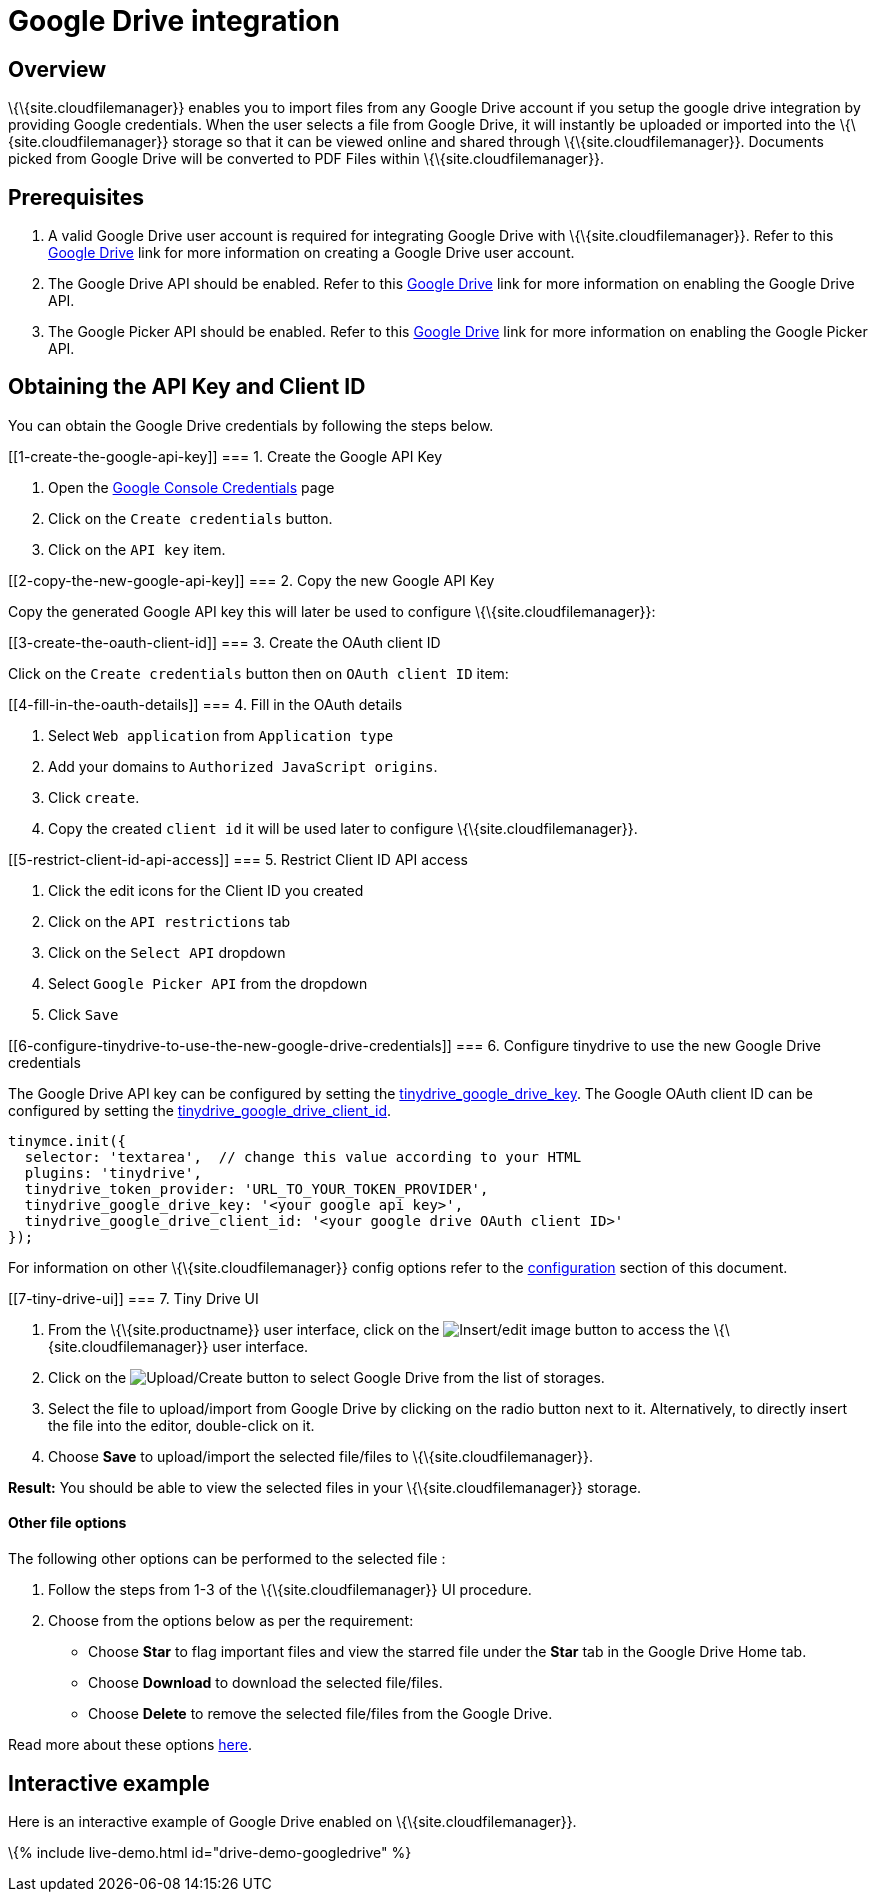 = Google Drive integration

:title_nav: Google Drive :description: Guide for setting up Tiny Drive with Google Drive. :keywords: google drive

== Overview

\{\{site.cloudfilemanager}} enables you to import files from any Google Drive account if you setup the google drive integration by providing Google credentials. When the user selects a file from Google Drive, it will instantly be uploaded or imported into the \{\{site.cloudfilemanager}} storage so that it can be viewed online and shared through \{\{site.cloudfilemanager}}. Documents picked from Google Drive will be converted to PDF Files within \{\{site.cloudfilemanager}}.

== Prerequisites

[arabic]
. A valid Google Drive user account is required for integrating Google Drive with \{\{site.cloudfilemanager}}. Refer to this https://support.google.com/drive/answer/2424384?co=GENIE.Platform%3DDesktop&hl=en[Google Drive] link for more information on creating a Google Drive user account.
. The Google Drive API should be enabled. Refer to this https://developers.google.com/drive/api/v3/enable-drive-api[Google Drive] link for more information on enabling the Google Drive API.
. The Google Picker API should be enabled. Refer to this https://developers.google.com/picker/docs/[Google Drive] link for more information on enabling the Google Picker API.

== Obtaining the API Key and Client ID

You can obtain the Google Drive credentials by following the steps below.

[[1-create-the-google-api-key]]
=== 1. Create the Google API Key

[arabic]
. Open the https://console.developers.google.com/apis/credentials[Google Console Credentials] page
. Click on the `+Create credentials+` button.
. Click on the `+API key+` item.

[[2-copy-the-new-google-api-key]]
=== 2. Copy the new Google API Key

Copy the generated Google API key this will later be used to configure \{\{site.cloudfilemanager}}:

[[3-create-the-oauth-client-id]]
=== 3. Create the OAuth client ID

Click on the `+Create credentials+` button then on `+OAuth client ID+` item:

[[4-fill-in-the-oauth-details]]
=== 4. Fill in the OAuth details

[arabic]
. Select `+Web application+` from `+Application type+`
. Add your domains to `+Authorized JavaScript origins+`.
. Click `+create+`.
. Copy the created `+client id+` it will be used later to configure \{\{site.cloudfilemanager}}.

[[5-restrict-client-id-api-access]]
=== 5. Restrict Client ID API access

[arabic]
. Click the edit icons for the Client ID you created
. Click on the `+API restrictions+` tab
. Click on the `+Select API+` dropdown
. Select `+Google Picker API+` from the dropdown
. Click `+Save+`

[[6-configure-tinydrive-to-use-the-new-google-drive-credentials]]
=== 6. Configure tinydrive to use the new Google Drive credentials

The Google Drive API key can be configured by setting the link:{{site.baseurl}}/plugins-ref/premium/tinydrive/configuration/dropbox-and-google-drive/#tinydrive_google_drive_key[tinydrive_google_drive_key]. The Google OAuth client ID can be configured by setting the link:{{site.baseurl}}/plugins-ref/premium/tinydrive/configuration/dropbox-and-google-drive/#tinydrive_google_drive_client_id[tinydrive_google_drive_client_id].

[source,js]
----
tinymce.init({
  selector: 'textarea',  // change this value according to your HTML
  plugins: 'tinydrive',
  tinydrive_token_provider: 'URL_TO_YOUR_TOKEN_PROVIDER',
  tinydrive_google_drive_key: '<your google api key>',
  tinydrive_google_drive_client_id: '<your google drive OAuth client ID>'
});
----

For information on other \{\{site.cloudfilemanager}} config options refer to the link:{{site.baseurl}}/plugins-ref/premium/tinydrive/configuration/[configuration] section of this document.

[[7-tiny-drive-ui]]
=== 7. Tiny Drive UI

[arabic]
. From the \{\{site.productname}} user interface, click on the image:{{site.baseurl}}/images/insertimage.png[Insert/edit image] button to access the \{\{site.cloudfilemanager}} user interface.
. Click on the image:{{site.baseurl}}/images/upload.png[Upload/Create] button to select Google Drive from the list of storages.
. Select the file to upload/import from Google Drive by clicking on the radio button next to it. Alternatively, to directly insert the file into the editor, double-click on it.
. Choose *Save* to upload/import the selected file/files to \{\{site.cloudfilemanager}}.

*Result:* You should be able to view the selected files in your \{\{site.cloudfilemanager}} storage.

==== Other file options

The following other options can be performed to the selected file :

[arabic]
. Follow the steps from 1-3 of the \{\{site.cloudfilemanager}} UI procedure.
. Choose from the options below as per the requirement:
* Choose *Star* to flag important files and view the starred file under the *Star* tab in the Google Drive Home tab.
* Choose *Download* to download the selected file/files.
* Choose *Delete* to remove the selected file/files from the Google Drive.

Read more about these options https://gsuite.google.com/learning-center/products/drive/get-started/#!/[here].

== Interactive example

Here is an interactive example of Google Drive enabled on \{\{site.cloudfilemanager}}.

\{% include live-demo.html id="drive-demo-googledrive" %}
